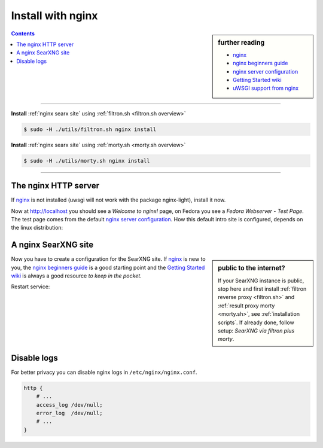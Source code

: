 .. _installation nginx:

==================
Install with nginx
==================

.. _nginx:
   https://docs.nginx.com/nginx/admin-guide/
.. _nginx server configuration:
   https://docs.nginx.com/nginx/admin-guide/web-server/web-server/#setting-up-virtual-servers
.. _nginx beginners guide:
   https://nginx.org/en/docs/beginners_guide.html
.. _Getting Started wiki:
   https://www.nginx.com/resources/wiki/start/
.. _uWSGI support from nginx:
   https://uwsgi-docs.readthedocs.io/en/latest/Nginx.html
.. _uwsgi_params:
   https://uwsgi-docs.readthedocs.io/en/latest/Nginx.html#configuring-nginx
.. _SCRIPT_NAME:
   https://werkzeug.palletsprojects.com/en/1.0.x/wsgi/#werkzeug.wsgi.get_script_name

.. sidebar:: further reading

   - nginx_
   - `nginx beginners guide`_
   - `nginx server configuration`_
   - `Getting Started wiki`_
   - `uWSGI support from nginx`_

.. contents:: Contents
   :depth: 2
   :local:
   :backlinks: entry

----

**Install** :ref:`nginx searx site` using :ref:`filtron.sh <filtron.sh overview>`

.. code:: bash

   $ sudo -H ./utils/filtron.sh nginx install

**Install** :ref:`nginx searx site` using :ref:`morty.sh <morty.sh overview>`

.. code:: bash

   $ sudo -H ./utils/morty.sh nginx install

----


The nginx HTTP server
=====================

If nginx_ is not installed (uwsgi will not work with the package nginx-light),
install it now.

.. tabs::

   .. group-tab:: Ubuntu / debian

      .. code:: sh

         sudo -H apt-get install nginx

   .. group-tab:: Arch Linux

      .. code-block:: sh

         sudo -H pacman -S nginx-mainline
         sudo -H systemctl enable nginx
         sudo -H systemctl start nginx

   .. group-tab::  Fedora / RHEL

      .. code-block:: sh

         sudo -H dnf install nginx
         sudo -H systemctl enable nginx
         sudo -H systemctl start nginx

Now at http://localhost you should see a *Welcome to nginx!* page, on Fedora you
see a *Fedora Webserver - Test Page*.  The test page comes from the default
`nginx server configuration`_.  How this default intro site is configured,
depends on the linux distribution:

.. tabs::

   .. group-tab:: Ubuntu / debian

      .. code:: sh

         less /etc/nginx/nginx.conf

      there is a line including site configurations from:

      .. code:: nginx

         include /etc/nginx/sites-enabled/*;

   .. group-tab:: Arch Linux

      .. code-block:: sh

         less /etc/nginx/nginx.conf

      in there is a configuration section named ``server``:

      .. code-block:: nginx

         server {
             listen       80;
             server_name  localhost;
             # ...
         }

   .. group-tab::  Fedora / RHEL

      .. code-block:: sh

         less /etc/nginx/nginx.conf

      there is a line including site configurations from:

      .. code:: nginx

          include /etc/nginx/conf.d/*.conf;

.. _nginx searx site:

A nginx SearXNG site
====================

.. sidebar:: public to the internet?

   If your SearXNG instance is public, stop here and first install :ref:`filtron
   reverse proxy <filtron.sh>` and :ref:`result proxy morty <morty.sh>`, see
   :ref:`installation scripts`.  If already done, follow setup: *SearXNG via
   filtron plus morty*.

Now you have to create a configuration for the SearXNG site.  If nginx_ is new to
you, the `nginx beginners guide`_ is a good starting point and the `Getting
Started wiki`_ is always a good resource *to keep in the pocket*.

.. tabs::

   .. group-tab:: Ubuntu / debian

      Create configuration at ``/etc/nginx/sites-available/searx`` and place a
      symlink to sites-enabled:

      .. code:: sh

         sudo -H ln -s /etc/nginx/sites-available/searx /etc/nginx/sites-enabled/searx

   .. group-tab:: Arch Linux

      In the ``/etc/nginx/nginx.conf`` file, replace the configuration section
      named ``server``.

   .. group-tab::  Fedora / RHEL

      Create configuration at ``/etc/nginx/conf.d/searx`` and place a
      symlink to sites-enabled:

.. _nginx searx via filtron plus morty:

.. tabs::

   .. group-tab:: SearXNG via filtron plus morty

      Use this setup, if your instance is public to the internet, compare
      figure: :ref:`architecture <arch public>` and :ref:`installation scripts`.

      1. Configure a reverse proxy for :ref:`filtron <filtron.sh>`, listening on
         *localhost 4004* (:ref:`filtron route request`):

      .. code:: nginx

	 # https://example.org/searx

	 location /searx {
	     proxy_pass         http://127.0.0.1:4004/;

	     proxy_set_header   Host             $host;
	     proxy_set_header   Connection       $http_connection;
	     proxy_set_header   X-Real-IP        $remote_addr;
	     proxy_set_header   X-Forwarded-For  $proxy_add_x_forwarded_for;
	     proxy_set_header   X-Scheme         $scheme;
	     proxy_set_header   X-Script-Name    /searx;
	 }

	 location /searx/static/ {
	     alias /usr/local/searx/searx-src/searx/static/;
	 }


      2. Configure reverse proxy for :ref:`morty <searx morty>`, listening on
         *localhost 3000*:

      .. code:: nginx

	 # https://example.org/morty

	 location /morty {
             proxy_pass         http://127.0.0.1:3000/;

             proxy_set_header   Host             $host;
             proxy_set_header   Connection       $http_connection;
             proxy_set_header   X-Real-IP        $remote_addr;
             proxy_set_header   X-Forwarded-For  $proxy_add_x_forwarded_for;
             proxy_set_header   X-Scheme         $scheme;
         }

      For a fully result proxification add :ref:`morty's <searx morty>` **public
      URL** to your :origin:`searx/settings.yml`:

      .. code:: yaml

         result_proxy:
             # replace example.org with your server's public name
             url : https://example.org/morty
             key : !!binary "insert_your_morty_proxy_key_here"

         server:
             image_proxy : True


   .. group-tab:: proxy or uWSGI

      Be warned, with this setup, your instance isn't :ref:`protected <searx
      filtron>`.  Nevertheless it is good enough for intranet usage and it is a
      excellent example of; *how different services can be set up*.  The next
      example shows a reverse proxy configuration wrapping the :ref:`searx-uWSGI
      application <uwsgi configuration>`, listening on ``http =
      127.0.0.1:8888``.

      .. code:: nginx

	 # https://hostname.local/

	 location / {
	     proxy_pass http://127.0.0.1:8888;

             proxy_set_header Host $host;
             proxy_set_header Connection       $http_connection;
             proxy_set_header X-Forwarded-For  $proxy_add_x_forwarded_for;
             proxy_set_header X-Scheme         $scheme;
             proxy_buffering                   off;
         }

      Alternatively you can use the `uWSGI support from nginx`_ via unix
      sockets.  For socket communication, you have to activate ``socket =
      /run/uwsgi/app/searx/socket`` and comment out the ``http =
      127.0.0.1:8888`` configuration in your :ref:`uwsgi ini file <uwsgi
      configuration>`.

      The example shows a nginx virtual ``server`` configuration, listening on
      port 80 (IPv4 and IPv6 http://[::]:80).  The uWSGI app is configured at
      location ``/`` by importing the `uwsgi_params`_ and passing requests to
      the uWSGI socket (``uwsgi_pass``).  The ``server``\'s root points to the
      :ref:`searx-src clone <searx-src>` and wraps directly the
      :origin:`searx/static/` content at ``location /static``.

      .. code:: nginx

         server {
             # replace hostname.local with your server's name
             server_name hostname.local;

             listen 80;
             listen [::]:80;

             location / {
                 include uwsgi_params;
                 uwsgi_pass unix:/run/uwsgi/app/searx/socket;
             }

             root /usr/local/searx/searx-src/searx;
             location /static { }
         }

      If not already exists, create a folder for the unix sockets, which can be
      used by the searx account:

      .. code:: bash

         mkdir -p /run/uwsgi/app/searx/
         sudo -H chown -R searx:searx /run/uwsgi/app/searx/

   .. group-tab:: \.\. at subdir URL

      Be warned, with these setups, your instance isn't :ref:`protected <searx
      filtron>`.  The examples are just here to demonstrate how to export the
      SearXNG application from a subdirectory URL ``https://example.org/searx/``.

      .. code:: nginx

	 # https://hostname.local/searx

         location /searx {
             proxy_pass http://127.0.0.1:8888;

             proxy_set_header Host $host;
             proxy_set_header Connection       $http_connection;
             proxy_set_header X-Forwarded-For $proxy_add_x_forwarded_for;
             proxy_set_header X-Scheme $scheme;
             proxy_set_header X-Script-Name /searx;
             proxy_buffering off;
         }

         location /searx/static/ {
             alias /usr/local/searx/searx-src/searx/static/;
         }

      The ``X-Script-Name /searx`` is needed by the SearXNG implementation to
      calculate relative URLs correct.  The next example shows a uWSGI
      configuration.  Since there are no HTTP headers in a (u)WSGI protocol, the
      value is shipped via the SCRIPT_NAME_ in the WSGI environment.

      .. code:: nginx

	 # https://hostname.local/searx

         location /searx {
             uwsgi_param SCRIPT_NAME /searx;
             include uwsgi_params;
             uwsgi_pass unix:/run/uwsgi/app/searx/socket;
         }

         location /searx/static/ {
             alias /usr/local/searx/searx-src/searx/;
         }

      For SearXNG to work correctly the ``base_url`` must be set in the
      :origin:`searx/settings.yml`.

      .. code:: yaml

         server:
             # replace example.org with your server's public name
             base_url : https://example.org/searx/


Restart service:

.. tabs::

   .. group-tab:: Ubuntu / debian

      .. code:: sh

         sudo -H systemctl restart nginx
         sudo -H service uwsgi restart searx

   .. group-tab:: Arch Linux

      .. code:: sh

         sudo -H systemctl restart nginx
         sudo -H systemctl restart uwsgi@searx

   .. group-tab:: Fedora

      .. code:: sh

         sudo -H systemctl restart nginx
         sudo -H touch /etc/uwsgi.d/searx.ini


Disable logs
============

For better privacy you can disable nginx logs in ``/etc/nginx/nginx.conf``.

.. code:: nginx

    http {
        # ...
        access_log /dev/null;
        error_log  /dev/null;
        # ...
    }

